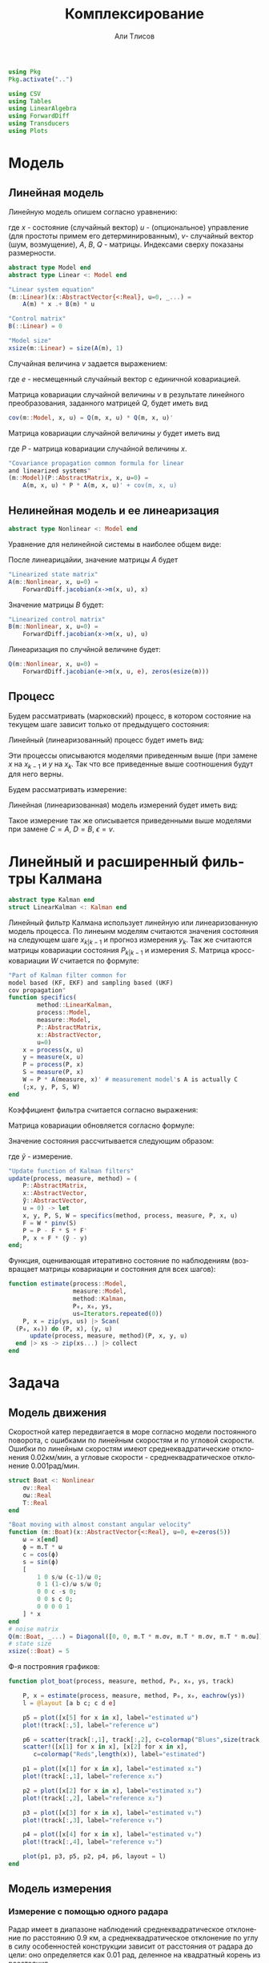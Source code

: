 #+STARTUP: latexpreview
#+LANGUAGE: ru
#+LATEX_HEADER: \usepackage{amsmath}
#+LATEX_HEADER: \DeclareMathOperator{\sign}{sign}
#+LATEX_HEADER: \DeclareMathOperator{\atan2}{atan2}
#+LATEX_HEADER: \usepackage{alphabeta}
#+LATEX_HEADER: \usepackage[citestyle=authoryear-icomp,bibstyle=authoryear, hyperref=true,backref=true,maxcitenames=3,url=true,backend=biber,natbib=true] {biblatex}
#+LaTeX_HEADER: \usepackage[T2A]{fontenc}
#+LaTeX_HEADER: \usepackage[english, russian]{babel}
#+LaTeX_HEADER: \usepackage[utf8]{inputenc}
#+LaTeX_HEADER: \usepackage{tikzsymbols}
#+BIBLIOGRAPHY: ../papers/attitude.bib
#+PROPERTY: header-args: :exports both :results value :comments both
#+PROPERTY: header-args:julia :session *jl* :kernel julia-1.9 :async yes :exports code
#+OPTIONS: H:5
#+OPTIONS: ^:nil
#+OPTIONS: toc:nil
#+EXPORT_EXCLUDE_TAGS: noexport

#+author: Али Тлисов
#+title: Комплексирование

#+begin_src julia :results none
  using Pkg
  Pkg.activate("..")
#+end_src

#+begin_src julia :results none
  using CSV
  using Tables
  using LinearAlgebra
  using ForwardDiff
  using Transducers
  using Plots
#+end_src


* Модель
** Линейная модель
Линейную модель опишем согласно уравнению:

\begin{equation}
  y^l = A^{l \times n} x^n +
  B^{l \times m} u^m +  v^{l},
\end{equation}

где $x$ - состояние (случайный вектор) $u$ - (опциональное) управление (для простоты примем его детерминированным), $v$- случайный вектор (шум, возмущение), $A$, $B$, $Q$ - матрицы. Индексами сверху показаны размерности.

#+begin_src julia :results none
  abstract type Model end
  abstract type Linear <: Model end

  "Linear system equation"
  (m::Linear)(x::AbstractVector{<:Real}, u=0, _...) =
      A(m) * x .+ B(m) * u

  "Control matrix"
  B(::Linear) = 0

  "Model size"
  xsize(m::Linear) = size(A(m), 1)
#+end_src

Случайная величина $v$ задается выражением:

\begin{equation}
\label{noise}
v^{l} = Q^{l \times p}  e^p ,
\end{equation}

где $e$ - несмещенный случайный вектор с единичной ковариацией.

Матрица ковариации случайной величины $v$ в результате линейного преобразования, заданного матрицей $Q$, будет иметь вид

\begin{equation}
Cov(v) = Q \cdot Q^T 
\end{equation}

#+begin_src julia :results none
  cov(m::Model, x, u) = Q(m, x, u) * Q(m, x, u)'
#+end_src

Матрица ковариации случайной величины $y$ будет иметь вид

\begin{equation}
Cov(y) = A \cdot P \cdot A + Cov(v) ,
\end{equation}

где $P$ - матрица ковариации случайной величины $x$.

#+begin_src julia :results none
  "Covariance propagation common formula for linear
  and linearized systems"
  (m::Model)(P::AbstractMatrix, x, u=0) =
      A(m, x, u) * P * A(m, x, u)' + cov(m, x, u)
#+end_src

** Нелинейная модель и ее линеаризация

#+begin_src julia :results none
  abstract type Nonlinear <: Model end
#+end_src

Уравнение для нелинейной системы в наиболее общем виде:

\begin{equation}
x=f(x, u, v)
\end{equation}

После линеарицайии, значение матрицы $A$ будет

\begin{equation}
A=\frac{\partial}{\partial x} f(x, u, 0) .
\end{equation}

#+begin_src julia :results none
  "Linearized state matrix"
  A(m::Nonlinear, x, u=0) =
      ForwardDiff.jacobian(x->m(x, u), x)
#+end_src

Значение матрицы $B$ будет:

\begin{equation}
B = \frac{\partial}{\partial u} f(x, u, 0).
\end{equation}

#+begin_src julia :results none
  "Linearized control matrix"
  B(m::Nonlinear, x, u=0) =
      ForwardDiff.jacobian(x->m(x, u), u)
#+end_src

Линеаризация по случйной величине будет:

\begin{equation}
Q = \frac{\partial}{\partial v} f(x, u, 0) .
\end{equation}

#+begin_src julia :results none
  Q(m::Nonlinear, x, u=0) =
      ForwardDiff.jacobian(e->m(x, u, e), zeros(esize(m)))
#+end_src

** Процесс

Будем рассматривать (марковский) процесс, в котором состояние на текущем шаге зависит только от предыдущего состояния:

\begin{equation}
x_k = f(x_{k-1}, u_k, v_k) .
\end{equation}

Линейный (линеаризованный) процесс будет иметь вид:

\begin{equation}
x_k = A x_{k-1} + B u_k + v_k  .
\end{equation}

Эти процессы описываются моделями приведенным выше (при замене $x$ на $x_{k-1}$ и $y$ на $x_k$. Так что все приведенные выше соотношения будут для него верны.

Будем рассматривать измерение:

\begin{equation}
y_k=h(x_k, u_k, \epsilon_k)
\end{equation}

Линейная (линеаризованная) модель измерений будет иметь вид:

\begin{equation}
y_k = C x_k + D u_k + \epsilon_k
\end{equation}

Такое измерение так же описывается приведенными выше моделями при замене $C=A$, $D=B$, $\epsilon = v$.


* Комплексирование измерений :noexport:
#+begin_src julia :results none
  abstract type Estimation end

  struct MonteCarlo <: Estimation
      n::Integer
  end

  struct Linearized <: Estimation end

  struct SigmaPoint <: Estimation
      w₀::Real
  end
#+end_src


#+begin_src julia :results none
  μ(x, w) = sum(eachcol(x)) .* w

  function Σ(w::AbstractVector{<:Real})
      function Σ(
          x::AbstractVector{<:AbstractVector{<:Real}},
          y::AbstractVector{<:AbstractVector{<:Real}})
  	each((x, y, w)) = (x - μ(x, w)) * w * (y - μ(y, w))'
  	sum(each, zip(eachcol(x), eachcol(y), w))
      end
  end;
  Σ(e::MonteCarlo) = Σ(Iterators.repeated(1/sz(e)))
  Σ(e::SigmaPoint) = Σ([e.w₀; repeat([(1 - e.w₀) / (sz(e) - 1)], 4)])
#+end_src

#+begin_src julia :results none
  xs(m::Nonlinear) = ys -> hcat(inv(m).(eachcol(ys))...);
  ys(m::Model, e::MonteCarlo) = x -> m(x) .+  √cov(m, x) * randn(2, e.n);
#+end_src

#+begin_comment
#+begin_src julia :results none
  struct Radar <: Nonlinear
      σᵣ::Real
      σᵩ::Real
      position::AbstractVector{<:Real}
  end

  function (m::Radar)(x::AbstractVector, u=0, e=zeros(2))
      h = x -> [sqrt(x[1]^2 + x[2]^2); atan(x[2], x[1])]
      h(x .- m.position) + e
  end

  sz(::Radar) = 2

  inv(m::Radar) = y -> [y[1] * cos(y[2]); y[1] * sin(y[2])] .+ m.position;
#+end_src
  
#+begin_src julia :results none
  struct Ellipse <: Estimation
      w₀::Real
      n::Integer
      Ellipse() = new(0, 5)
      Ellipse(n::Integer) = new(0, n)
      Ellipse(w₀::Real) = new(w₀, 5)
      Ellipse(w₀, n) = new(w₀, n)
  end
#+end_src
#+end_comment

* Линейный и расширенный фильтры Калмана

#+begin_src julia :results none
  abstract type Kalman end
  struct LinearKalman <: Kalman end
#+end_src

Линейный фильтр Калмана использует линейную или линеаризованную модель процесса.
По линеынм моделям считаются значения состояния на следующем шаге $x_{k|k-1}$ и прогноз измерения $y_{k}$. Так же считаются матрицы ковариации состояния $P_{k|k-1}$ и измерения $S$. Матрица кросс-ковариации $W$ считается по формуле:

\begin{equation}
W = P C^T .
\end{equation}

#+begin_src julia :results none
    "Part of Kalman filter common for
    model based (KF, EKF) and sampling based (UKF)
    cov propagation"
    function specifics(
            method::LinearKalman,
            process::Model,
            measure::Model,
            P::AbstractMatrix,
            x::AbstractVector,
            u=0)
        x = process(x, u)
        y = measure(x, u)
        P = process(P, x)
        S = measure(P, x)
        W = P * A(measure, x)' # measurement model's A is actually C
        (;x, y, P, S, W)
    end
#+end_src

Коэффициент фильтра считается согласно выражения:

\begin{equation}
F = W S^{-1} .
\end{equation}

Матрица ковариации обновляется согласно формуле:

\begin{equation}
\label{update}
P_k = P_{k|k-1} - F S F^T .
\end{equation}

Значение состояния рассчитывается следующим образом:

\begin{equation}
x_k = x_{k|k-1} + F (\tilde y - y_k) ,
\end{equation}

где $\tilde y$ - измерение.

#+begin_src julia :results none
  "Update function of Kalman filters"
  update(process, measure, method) = (
      P::AbstractMatrix,
      x::AbstractVector,
      ỹ::AbstractVector,
      u = 0) -> let
      x, y, P, S, W = specifics(method, process, measure, P, x, u)
      F = W * pinv(S)
      P = P - F * S * F'
      P, x + F * (ỹ - y)
  end;
#+end_src

Функция, оценивающая итеративно состояние по наблюдениям (возвращает матрицы ковариации и состояния для всех шагов):

#+begin_src julia :results none
  function estimate(process::Model,
                    measure::Model,
                    method::Kalman,
                    P₀, x₀, ys,
                    us=Iterators.repeated(0))
      P, x = zip(ys, us) |> Scan(
  	(P₀, x₀)) do (P, x), (y, u) 
  	    update(process, measure, method)(P, x, y, u)
  	end |> xs -> zip(xs...) |> collect
  end
#+end_src

* Задача
** Модель движения
Скоростной катер передвигается в море согласно модели постоянного поворота, с ошибками по линейным скоростям и по угловой скорости.  Ошибки по линейным скоростям имеют среднеквадратические отклонения 0.02км/мин, а угловые скорости - среднеквадратическое отклонение 0.001рад/мин.

#+begin_src julia :results none
  struct Boat <: Nonlinear
      σv::Real
      σω::Real
      T::Real
  end

  "Boat moving with almost constant angular velocity"
  function (m::Boat)(x::AbstractVector{<:Real}, u=0, e=zeros(5))
      ω = x[end]
      ϕ = m.T * ω
      c = cos(ϕ)
      s = sin(ϕ)
      [
          1 0 s/ω (c-1)/ω 0;
          0 1 (1-c)/ω s/ω 0;
          0 0 c -s 0;
          0 0 s c 0;
          0 0 0 0 1
      ] * x
  end
  # noise matrix
  Q(m::Boat, _...) = Diagonal([0, 0, m.T * m.σv, m.T * m.σv, m.T * m.σω]);
  # state size
  xsize(::Boat) = 5
#+end_src

Ф-я построяния графиков:

#+begin_src julia :results none
  function plot_boat(process, measure, method, P₀, x₀, ys, track)
      
      P, x = estimate(process, measure, method, P₀, x₀, eachrow(ys))
      l = @layout [a b c; c d e]

      p5 = plot([x[5] for x in x], label="estimated ω")
      plot!(track[:,5], label="reference ω")

      p6 = scatter(track[:,1], track[:,2], c=colormap("Blues",size(track, 1)), label="reference")
      scatter!([x[1] for x in x], [x[2] for x in x], 
  		 c=colormap("Reds",length(x)), label="estimated")
      
      p1 = plot([x[1] for x in x], label="estimated x₁")
      plot!(track[:,1], label="reference x₁")
      
      p2 = plot([x[2] for x in x], label="estimated x₂")
      plot!(track[:,2], label="reference x₂")
      
      p3 = plot([x[3] for x in x], label="estimated v₁")
      plot!(track[:,3], label="reference v₁")
      
      p4 = plot([x[4] for x in x], label="estimated v₂")
      plot!(track[:,4], label="reference v₂")
      
      plot(p1, p3, p5, p2, p4, p6, layout = l)
  end
#+end_src

** Модель измерения
*** Линейная модель измерений в декартовой системе координат :noexport:
#+begin_src julia :results none
  struct BoatMeasure <: Linear
  	σₓ::Real # 0.8 [m]
  end;
  A(::BoatMeasure, _...) = [1 0 0 0 0; 0 1 0 0 0];
  Q(c::BoatMeasure, _...) = [c.σₓ 0; 0 c.σₓ];
#+end_src


#+begin_src julia :results none
  plot_boat(Boat(0.02, 0.001, 0.5),
            BoatMeasure(0.8),
            LinearKalman(),
            I(5)*1e-1,
            [20.0, 10.0, 0.15, 0.35, 0.501],
            CSV.File("../data/observationscoord.csv"; header=false) |> Tables.matrix,
            CSV.File("../data/trackturn.csv"; header=false) |> Tables.matrix)

  savefig("./images/boat_linmeas.png")
#+end_src

  [[./images/boat_linmeas.png]]

*** Измерение с помощью одного радара

Радар имеет в диапазоне наблюдений среднеквадратическое отклонение по расстоянию 0.9 км, а среднеквадратическое отклонение по углу в силу особенностей конструкции зависит от расстояния от радара до цели: оно определяется как 0.01 рад, деленное на квадратный корень из расстояния.

#+begin_src julia :results none
  struct Radar <: Nonlinear
      σᵣ::Real
      σᵩ::Real
      position::AbstractVector{<:Real}
  end

  function (m::Radar)(x::AbstractVector{<:Real}, u=0, e=zeros(2))
      h = x -> [sqrt(x[1]^2 + x[2]^2); atan(x[2], x[1])]
      r, ϕ = h(x[1:2] .- m.position)
      [r + m.σᵣ * e[1], ϕ + m.σᵩ * e[2] / (r + .01)] #adding small number to r to prevent division by zero
  end

  xsize(::Radar) = 2
  esize(::Radar) = 2
#+end_src

*** Измерение двумя радарами с нелинейной моделью ошибок

За катером наблюдают два радара на удалении 10км друг от друга. Положение первого радара принимается за начало координат, направление на второй - осью абсцисс.  Наблюдения проводились через равные промежутки времени дважды в минуту в течении 5 часов.

#+begin_src julia :results none
  struct DoubleRadar <: Nonlinear
      r₁::Radar
      r₂::Radar
  end

  (m::DoubleRadar)(x::AbstractVector{<:Real}, u=0, e=zeros(4)) =
      [m.r₁(x, u, e[1:2]); m.r₂(x, u, e[3:4])]

  Q(m::DoubleRadar, x, u) = Diagonal([diag(Q(m.r₁, x, u)); diag(Q(m.r₂, x, u))])

  xsize(::DoubleRadar) = 4
  esize(::DoubleRadar) = 4
#+end_src
#+latex: \clearpage
Моделирование (см [[fig:30sec]]).

#+caption: Измерение каждые 30 сек.
#+label: fig:30sec
#+begin_src julia :results none :cache yes
  plot_boat(Boat(0.02, 0.001, 0.5),
            DoubleRadar(Radar(0.9, 0.01, [0,0]),
                        Radar(0.9, 0.01, [10, 0])),
            LinearKalman(),
            I(5)*1e-2,
            [8.1,18.9,0.015,0.025,0.051401],
            CSV.File("../data/exam-observations-polar.csv";
                     header=false) |> Tables.matrix,
            CSV.File("../data/exam-track.csv"; header=false) |>
                Tables.matrix)

  savefig("./images/result.png")
#+end_src


[[./images/result.png]]

Измерение раз в 2 минуты (см [[fig:2min]]):

#+begin_src julia :results none :cache yes
  plot_boat(Boat(0.02, 0.001, 2),
            DoubleRadar(Radar(0.9, 0.01, [0,0]),
                        Radar(0.9, 0.01, [10, 0])),
            LinearKalman(),
            I(5)*1e-2,
            [8.1,18.9,0.015,0.025,0.051401],
            (CSV.File("../data/exam-observations-polar.csv";
                     header=false) |> Tables.matrix)[begin:4:end,:],
            (CSV.File("../data/exam-track.csv"; header=false) |>
                Tables.matrix)[begin:4:end, :])

  savefig("./images/boat_2mins.png")
#+end_src

#+caption: Измерение раз в 2 минуты
#+label: fig:2min
[[./images/boat_2mins.png]]

Измерение раз в 5 минут (см [[fig:5min]]):

#+begin_src julia :results none :cache yes
  plot_boat(Boat(0.02, 0.001, 5),
            DoubleRadar(Radar(0.9, 0.01, [0,0]),
                        Radar(0.9, 0.01, [10, 0])),
            LinearKalman(),
            I(5)*1e-2,
            [8.1,18.9,0.015,0.025,0.051401],
            (CSV.File("../data/exam-observations-polar.csv";
                     header=false) |> Tables.matrix)[begin:10:end,:],
            (CSV.File("../data/exam-track.csv"; header=false) |>
                Tables.matrix)[begin:10:end, :])

  savefig("./images/boat_5mins.png")
#+end_src

#+caption: Измерение раз в 5 минут
#+label: fig:5min
[[./images/boat_5mins.png]]

При уменьшении частоты наблюдений визуально количество шума снижается (что немного странно). Так же ухудшается оценка, особенно по угловой скорости (что ожидаемо). В то же время стоит отметить, что фильтр очень чувствителен к начальным условиям. Остается открытым вопрос его работоспособности, если начальные условия заранее неизвестны.
